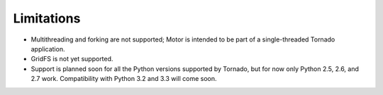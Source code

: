 Limitations
===========

* Multithreading and forking are not supported; Motor is intended to be part of
  a single-threaded Tornado application.
* GridFS is not yet supported.
* Support is planned soon for all the Python versions supported by Tornado,
  but for now only Python 2.5, 2.6, and 2.7 work. Compatibility with Python 3.2
  and 3.3 will come soon.
